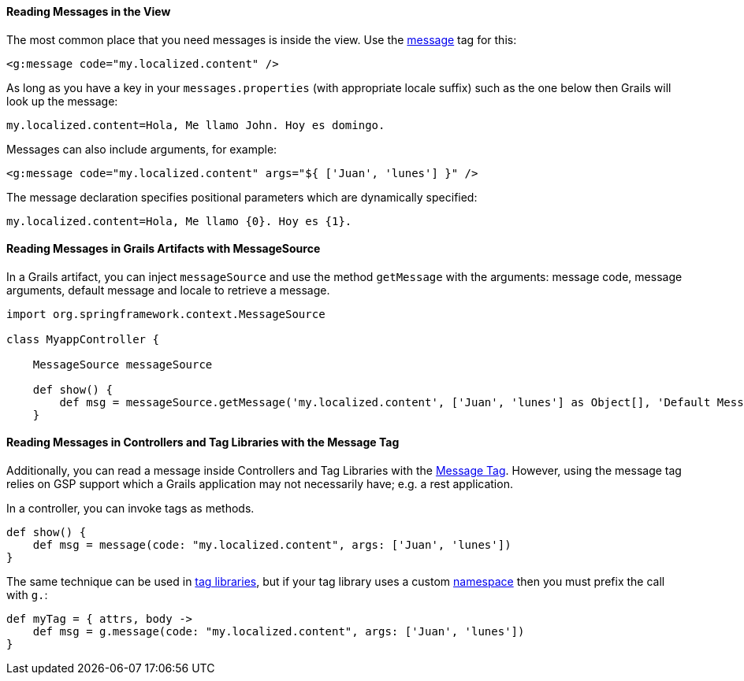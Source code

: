 
==== Reading Messages in the View


The most common place that you need messages is inside the view. Use the link:{gspdocs}/ref/Tags/message.html[message] tag for this:

[source,xml]
----
<g:message code="my.localized.content" />
----

As long as you have a key in your `messages.properties` (with appropriate locale suffix) such as the one below then Grails will look up the message:

[source,groovy]
----
my.localized.content=Hola, Me llamo John. Hoy es domingo.
----

Messages can also include arguments, for example:

[source,xml]
----
<g:message code="my.localized.content" args="${ ['Juan', 'lunes'] }" />
----

The message declaration specifies positional parameters which are dynamically specified:

[source,groovy]
----
my.localized.content=Hola, Me llamo {0}. Hoy es {1}.
----

==== Reading Messages in Grails Artifacts with MessageSource

In a Grails artifact, you can inject `messageSource` and use the method `getMessage` with the arguments: message code, message arguments, default message and locale to retrieve a message.

[source,groovy]
----
import org.springframework.context.MessageSource

class MyappController {

    MessageSource messageSource

    def show() {
        def msg = messageSource.getMessage('my.localized.content', ['Juan', 'lunes'] as Object[], 'Default Message', request.locale)
    }
----

==== Reading Messages in Controllers and Tag Libraries with the Message Tag

Additionally, you can read a message inside Controllers and Tag Libraries with the link:http://docs.grails.org/latest/ref/Tags/message.html[Message Tag]. However, using the message tag relies on GSP support which a Grails application may not necessarily have; e.g. a rest application.

In a controller, you can invoke tags as methods.

[source,groovy]
----
def show() {
    def msg = message(code: "my.localized.content", args: ['Juan', 'lunes'])
}
----

The same technique can be used in link:theWebLayer.html#taglibs[tag libraries], but if your tag library uses a custom link:theWebLayer.html#namespaces[namespace] then you must prefix the call with `g.`:

[source,groovy]
----
def myTag = { attrs, body ->
    def msg = g.message(code: "my.localized.content", args: ['Juan', 'lunes'])
}
----
